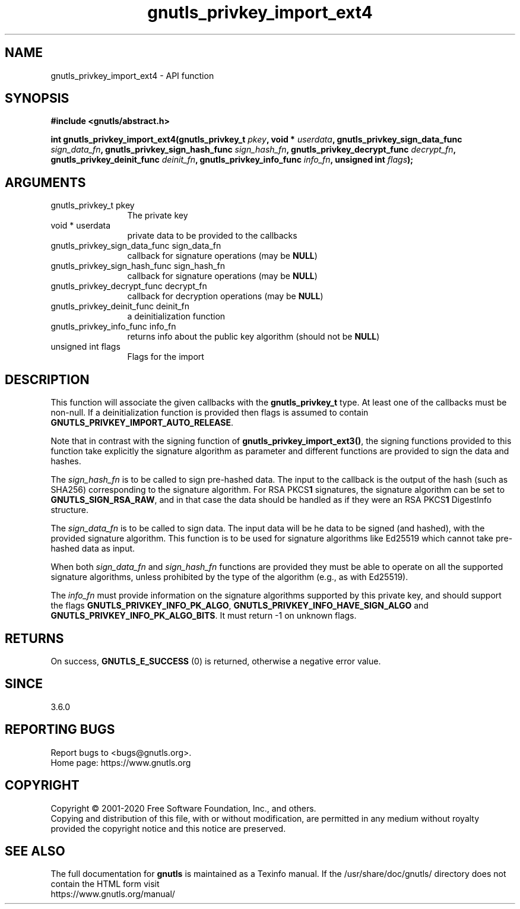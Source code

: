 .\" DO NOT MODIFY THIS FILE!  It was generated by gdoc.
.TH "gnutls_privkey_import_ext4" 3 "3.6.12" "gnutls" "gnutls"
.SH NAME
gnutls_privkey_import_ext4 \- API function
.SH SYNOPSIS
.B #include <gnutls/abstract.h>
.sp
.BI "int gnutls_privkey_import_ext4(gnutls_privkey_t " pkey ", void * " userdata ", gnutls_privkey_sign_data_func " sign_data_fn ", gnutls_privkey_sign_hash_func " sign_hash_fn ", gnutls_privkey_decrypt_func " decrypt_fn ", gnutls_privkey_deinit_func " deinit_fn ", gnutls_privkey_info_func " info_fn ", unsigned int " flags ");"
.SH ARGUMENTS
.IP "gnutls_privkey_t pkey" 12
The private key
.IP "void * userdata" 12
private data to be provided to the callbacks
.IP "gnutls_privkey_sign_data_func sign_data_fn" 12
callback for signature operations (may be \fBNULL\fP)
.IP "gnutls_privkey_sign_hash_func sign_hash_fn" 12
callback for signature operations (may be \fBNULL\fP)
.IP "gnutls_privkey_decrypt_func decrypt_fn" 12
callback for decryption operations (may be \fBNULL\fP)
.IP "gnutls_privkey_deinit_func deinit_fn" 12
a deinitialization function
.IP "gnutls_privkey_info_func info_fn" 12
returns info about the public key algorithm (should not be \fBNULL\fP)
.IP "unsigned int flags" 12
Flags for the import
.SH "DESCRIPTION"
This function will associate the given callbacks with the
\fBgnutls_privkey_t\fP type. At least one of the callbacks
must be non\-null. If a deinitialization function is provided
then flags is assumed to contain \fBGNUTLS_PRIVKEY_IMPORT_AUTO_RELEASE\fP.

Note that in contrast with the signing function of
\fBgnutls_privkey_import_ext3()\fP, the signing functions provided to this
function take explicitly the signature algorithm as parameter and
different functions are provided to sign the data and hashes.

The  \fIsign_hash_fn\fP is to be called to sign pre\-hashed data. The input
to the callback is the output of the hash (such as SHA256) corresponding
to the signature algorithm. For RSA PKCS\fB1\fP signatures, the signature
algorithm can be set to \fBGNUTLS_SIGN_RSA_RAW\fP, and in that case the data
should be handled as if they were an RSA PKCS\fB1\fP DigestInfo structure.

The  \fIsign_data_fn\fP is to be called to sign data. The input data will be
he data to be signed (and hashed), with the provided signature
algorithm. This function is to be used for signature algorithms like
Ed25519 which cannot take pre\-hashed data as input.

When both  \fIsign_data_fn\fP and  \fIsign_hash_fn\fP functions are provided they
must be able to operate on all the supported signature algorithms,
unless prohibited by the type of the algorithm (e.g., as with Ed25519).

The  \fIinfo_fn\fP must provide information on the signature algorithms supported by
this private key, and should support the flags \fBGNUTLS_PRIVKEY_INFO_PK_ALGO\fP,
\fBGNUTLS_PRIVKEY_INFO_HAVE_SIGN_ALGO\fP and \fBGNUTLS_PRIVKEY_INFO_PK_ALGO_BITS\fP.
It must return \-1 on unknown flags.
.SH "RETURNS"
On success, \fBGNUTLS_E_SUCCESS\fP (0) is returned, otherwise a
negative error value.
.SH "SINCE"
3.6.0
.SH "REPORTING BUGS"
Report bugs to <bugs@gnutls.org>.
.br
Home page: https://www.gnutls.org

.SH COPYRIGHT
Copyright \(co 2001-2020 Free Software Foundation, Inc., and others.
.br
Copying and distribution of this file, with or without modification,
are permitted in any medium without royalty provided the copyright
notice and this notice are preserved.
.SH "SEE ALSO"
The full documentation for
.B gnutls
is maintained as a Texinfo manual.
If the /usr/share/doc/gnutls/
directory does not contain the HTML form visit
.B
.IP https://www.gnutls.org/manual/
.PP
